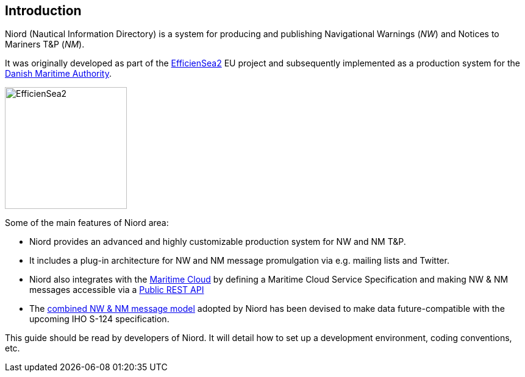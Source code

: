 
:imagesdir: images

== Introduction

Niord (Nautical Information Directory) is a system for producing and publishing
Navigational Warnings (_NW_) and Notices to Mariners T&P (_NM_).

It was originally developed as part of the http://efficiensea2.org[EfficienSea2] EU project
and subsequently implemented as a production system for the
http://www.dma.dk/[Danish Maritime Authority].

image::EfficienSea2.png[EfficienSea2, 200]


Some of the main features of Niord area:

* Niord provides an advanced and highly customizable production system for NW and NM T&P.
* It includes a plug-in architecture for NW and NM message promulgation via e.g. mailing lists
  and Twitter.
* Niord also integrates with the http://maritimecloud.net[Maritime Cloud] by defining a
  Maritime Cloud Service Specification and making NW & NM messages accessible via a
  link:../public-api/api.html[Public REST API]
* The link:../public-model/model.html[combined NW & NM message model] adopted by Niord has
  been devised to make data future-compatible with the upcoming IHO S-124 specification.

This guide should be read by developers of Niord.
It will detail how to set up a development environment, coding conventions, etc.

